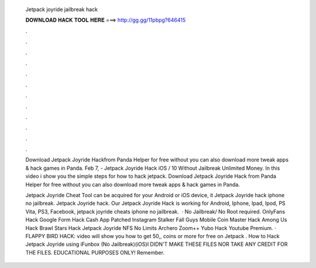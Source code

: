   Jetpack joyride jailbreak hack
  
  
  
  𝐃𝐎𝐖𝐍𝐋𝐎𝐀𝐃 𝐇𝐀𝐂𝐊 𝐓𝐎𝐎𝐋 𝐇𝐄𝐑𝐄 ===> http://gg.gg/11pbpg?646415
  
  
  
  .
  
  
  
  .
  
  
  
  .
  
  
  
  .
  
  
  
  .
  
  
  
  .
  
  
  
  .
  
  
  
  .
  
  
  
  .
  
  
  
  .
  
  
  
  .
  
  
  
  .
  
  Download Jetpack Joyride Hackfrom Panda Helper for free without  you can also download more tweak apps & hack games in Panda. Feb 7, - Jetpack Joyride Hack iOS / 10 Without Jailbreak Unlimited Money. In this video i show you the simple steps for how to hack jetpack. Download Jetpack Joyride Hack from Panda Helper for free without  you can also download more tweak apps & hack games in Panda.
  
  Jetpack Joyride Cheat Tool can be acquired for your Android or iOS device, it Jetpack Joyride hack iphone no jailbreak. Jetpack Joyride hack. Our Jetpack Joyride Hack is working for Android, Iphone, Ipad, Ipod, PS Vita, PS3, Facebook, jetpack joyride cheats iphone no jailbreak.  · No Jailbreak/ No Root required. OnlyFans Hack Google Form Hack Cash App Patched Instagram Stalker Fall Guys Mobile Coin Master Hack Among Us Hack Brawl Stars Hack Jetpack Joyride NFS No Limits Archero Zoom++ Yubo Hack Youtube Premium. · FLAPPY BIRD HACK:  video will show you how to get 50,, coins or more for free on Jetpack . How to Hack Jetpack Joyride using iFunbox (No Jailbreak)(iOS)I DIDN'T MAKE THESE FILES NOR TAKE ANY CREDIT FOR THE FILES. EDUCATIONAL PURPOSES ONLY! Remember.
